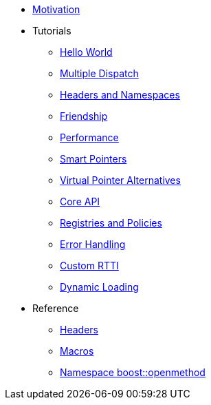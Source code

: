 * xref:motivation.adoc[Motivation]
* Tutorials
** xref:hello_world.adoc[Hello World]
** xref:multiple_dispatch.adoc[Multiple Dispatch]
** xref:headers_namespaces.adoc[Headers and Namespaces]
** xref:friendship.adoc[Friendship]
** xref:performance.adoc[Performance]
** xref:smart_pointers.adoc[Smart Pointers]
** xref:virtual_ptr_alt.adoc[Virtual Pointer Alternatives]
** xref:core_api.adoc[Core API]
** xref:policies.adoc[Registries and Policies]
** xref:error_handling.adoc[Error Handling]
** xref:custom_rtti.adoc[Custom RTTI]
** xref:dynamic_loading.adoc[Dynamic Loading]
* Reference
** xref:headers.adoc[Headers]
** xref:macros.adoc[Macros]
** xref:reference:boost/openmethod.adoc[Namespace boost::openmethod]
